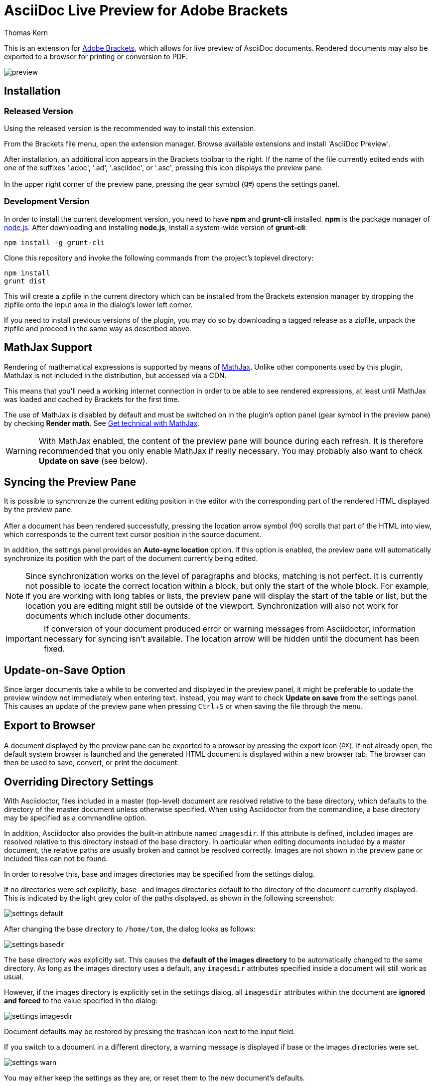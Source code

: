 = AsciiDoc Live Preview for Adobe Brackets
Thomas Kern
:idprefix:
:idseparator: -
:experimental:

This is an extension for http://brackets.io[Adobe Brackets],
which allows for live preview of AsciiDoc documents. Rendered documents may also be exported to a
browser for printing or conversion to PDF.

image::images/preview.jpg[]

== Installation

=== Released Version

Using the released version is the recommended way to install this extension.

From the Brackets file menu, open the extension manager. Browse available extensions and install 'AsciiDoc Preview'.

After installation, an additional icon appears in the Brackets toolbar to the right. If the name of the file currently edited 
ends with one of the suffixes '.adoc', '.ad', '.asciidoc', or '.asc', pressing this icon displays the preview pane.

In the upper right corner of the preview pane, pressing the gear symbol (image:styles/images/gear.svg[width=16]) opens the settings panel.

=== Development Version

In order to install the current development version, you need to have *npm* and *grunt-cli* installed. *npm* is 
the package manager of http://nodejs.org/[node.js]. After downloading and installing *node.js*, install
a system-wide version of *grunt-cli*:

----
npm install -g grunt-cli
----

Clone this repository and invoke the following commands from the project's toplevel directory:

----
npm install
grunt dist
----

This will create a zipfile in the current directory which can be installed from the Brackets extension 
manager by dropping the zipfile onto the input area in the dialog's lower left corner.

If you need to install previous versions of the plugin, you may do so by downloading a tagged release 
as a zipfile, unpack the zipfile and proceed in the same way as described above.

== MathJax Support

Rendering of mathematical expressions is supported by means of http://www.mathjax.org/[MathJax].
Unlike other components used by this plugin, MathJax is not included in the distribution,
but accessed via a CDN.

This means that you'll need a working internet connection in order to be able to see rendered expressions,
at least until MathJax was loaded and cached by Brackets for the first time.

The use of MathJax is disabled by default and must be switched on in the plugin's option panel (gear symbol in the preview pane)
by checking btn:[Render math]. See http://asciidoctor.org/news/2014/08/12/asciidoctor-1-5-0-released/#spotlight-mathjax[Get technical with MathJax].

WARNING: With MathJax enabled, the content of the preview pane will bounce during each refresh. 
It is therefore recommended that you only enable MathJax if really necessary. You may probably
also want to check btn:[Update on save] (see below). 

== Syncing the Preview Pane

It is possible to synchronize the current editing position in the editor with the corresponding part of the rendered HTML displayed by the preview pane.

After a document has been rendered successfully, pressing the location arrow symbol (image:styles/images/locate.svg[width=16]) scrolls that part of the HTML into view, which corresponds to the current text cursor position in the source document.

In addition, the settings panel provides an btn:[Auto-sync location] option. If this option is enabled, the preview pane will automatically synchronize its position with the part of the document currently being edited.

NOTE: Since synchronization works on the level of paragraphs and blocks, matching is not perfect. It is currently not possible to locate the correct location within a block, but only the start of the whole block. For example, if you are working with long tables or lists, the preview pane will display the start of the table or list, but the location you are editing might still be outside of the viewport. Synchronization will also not work for documents which include other documents.

IMPORTANT: If conversion of your document produced error or warning messages from Asciidoctor, information necessary for syncing isn't available. The location arrow will be hidden until the document has been fixed.

== Update-on-Save Option

Since larger documents take a while to be converted and displayed in the preview panel, 
it might be preferable to update the preview window not immediately when entering text. Instead, 
you may want to check btn:[Update on save] from the settings panel. This causes an update of the 
preview pane when pressing kbd:[Ctrl+S] or when saving the file through the menu.

== Export to Browser

A document displayed by the preview pane can be exported to a browser by pressing the export icon (image:styles/images/export.svg[width=16]).
If not already open, the default system browser is launched and the generated HTML document is displayed within a new browser tab. The browser
can then be used to save, convert, or print the document.

== Overriding Directory Settings

With Asciidoctor, files included in a master (top-level) document are resolved relative to the base directory, which defaults to the directory of the master document unless otherwise specified. When using Asciidoctor from the commandline, a base directory may be specified as a commandline option.

In addition, Asciidoctor also provides the built-in attribute named `imagesdir`. If this attribute is defined, included images are resolved relative to this directory instead of the base directory. In particular when editing documents included by a master document, the relative paths are usually broken and cannot be resolved correctly. Images are not shown in the preview pane or included files can not be found.

In order to resolve this, base and images directories may be specified from the settings dialog.

If no directories were set explicitly, base- and images directories default
to the directory of the document currently displayed. This is indicated 
by the light grey color of the paths displayed, as shown in the following screenshot:

image::images/settings_default.png[]

After changing the base directory to `/home/tom`, the dialog looks as follows:

image::images/settings_basedir.png[]

The base directory was explicitly set. This causes the *default of the images directory* to
be automatically changed to the same directory. As long as the images directory uses a default, any `imagesdir` attributes specified inside a document will still work as usual. 

However, if the images directory is explicitly set in the settings dialog,
all `ìmagesdir` attributes within the document are *ignored and forced* to the value specified in the dialog:

image::images/settings_imagesdir.png[]

Document defaults may be restored by pressing the trashcan icon next to the input field.

If you switch to a document in a different directory, a warning message is displayed if 
base or the images directories were set.

image::images/settings_warn.png[]

You may either keep the settings as they are, or reset them to the new document's defaults.


== Known Issues

IMPORTANT: The following limitations only apply to documents displayed by the preview pane and *not* to the
actual conversion of a document with asciidoctor or when exporting the document to a browser.

* Preamble text directly following the title without an empty line in between is completely suppressed.
* In order to create
a TOC in your document, add attributes
+
----
:toc: 
:toc-placement: preamble
----
to the header of your document. Also make sure that your document
really has a preamble. Other values for +toc+ and +toc-placement+
attributes are currently not supported.

== Credits

The original version of this extension was based on Glenn Ruehle's https://github.com/gruehle/MarkdownPreview[Markdown preview extension], which I modified for AsciiDoc.

The actual formatting is performed by
https://github.com/asciidoctor/asciidoctor.js[Asciidoctor.js],
the JavaScript incarnation of http://asciidoctor.org/[Asciidoctor].

AsciiDoc mode for CodeMirror was created by 
Thaddee Tyl for https://github.com/espadrine/AsciiDocBox[AsciiDocBox], who
converted the highlighting mode from the Ace editor to CodeMirror.


Other software used:

* http://fortawesome.github.io/Font-Awesome/[Font Awesome 4.1.0] for font icons
* http://highlightjs.org/[highlight.js] for highlighting embedded source code
* http://www.mathjax.org/[MathJax] is a JavaScript display engine for mathematics


== Copyright and License

Copyright (C) 2014 Thomas Kern

Licensed under MIT License. See https://raw.githubusercontent.com/nerk/asciidoc-brackets-preview/master/LICENSE.txt[LICENSE] for details.

Based on _MarkdownPreview_, Copyright (C) 2012 Glenn Ruehle.

AsciiDoc mode Copyright (C) 2014 Thaddee Tyl <thaddee.tyl@gmail.com>

Arrow-, trash can, and export icons made by http://yanlu.de[Yannick] from http://www.flaticon.com[www.flaticon.com], licensed under http://creativecommons.org/licenses/by/3.0/[CC BY 3.0]


